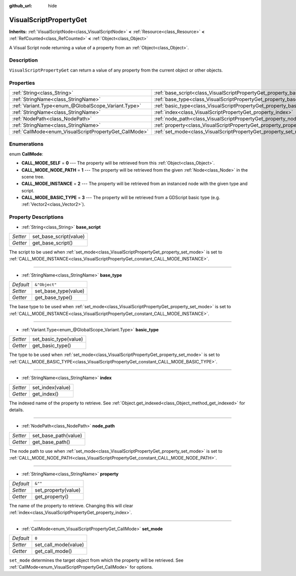 :github_url: hide

.. DO NOT EDIT THIS FILE!!!
.. Generated automatically from Godot engine sources.
.. Generator: https://github.com/godotengine/godot/tree/master/doc/tools/make_rst.py.
.. XML source: https://github.com/godotengine/godot/tree/master/modules/visual_script/doc_classes/VisualScriptPropertyGet.xml.

.. _class_VisualScriptPropertyGet:

VisualScriptPropertyGet
=======================

**Inherits:** :ref:`VisualScriptNode<class_VisualScriptNode>` **<** :ref:`Resource<class_Resource>` **<** :ref:`RefCounted<class_RefCounted>` **<** :ref:`Object<class_Object>`

A Visual Script node returning a value of a property from an :ref:`Object<class_Object>`.

Description
-----------

``VisualScriptPropertyGet`` can return a value of any property from the current object or other objects.

Properties
----------

+--------------------------------------------------------+------------------------------------------------------------------------+---------------+
| :ref:`String<class_String>`                            | :ref:`base_script<class_VisualScriptPropertyGet_property_base_script>` |               |
+--------------------------------------------------------+------------------------------------------------------------------------+---------------+
| :ref:`StringName<class_StringName>`                    | :ref:`base_type<class_VisualScriptPropertyGet_property_base_type>`     | ``&"Object"`` |
+--------------------------------------------------------+------------------------------------------------------------------------+---------------+
| :ref:`Variant.Type<enum_@GlobalScope_Variant.Type>`    | :ref:`basic_type<class_VisualScriptPropertyGet_property_basic_type>`   |               |
+--------------------------------------------------------+------------------------------------------------------------------------+---------------+
| :ref:`StringName<class_StringName>`                    | :ref:`index<class_VisualScriptPropertyGet_property_index>`             |               |
+--------------------------------------------------------+------------------------------------------------------------------------+---------------+
| :ref:`NodePath<class_NodePath>`                        | :ref:`node_path<class_VisualScriptPropertyGet_property_node_path>`     |               |
+--------------------------------------------------------+------------------------------------------------------------------------+---------------+
| :ref:`StringName<class_StringName>`                    | :ref:`property<class_VisualScriptPropertyGet_property_property>`       | ``&""``       |
+--------------------------------------------------------+------------------------------------------------------------------------+---------------+
| :ref:`CallMode<enum_VisualScriptPropertyGet_CallMode>` | :ref:`set_mode<class_VisualScriptPropertyGet_property_set_mode>`       | ``0``         |
+--------------------------------------------------------+------------------------------------------------------------------------+---------------+

Enumerations
------------

.. _enum_VisualScriptPropertyGet_CallMode:

.. _class_VisualScriptPropertyGet_constant_CALL_MODE_SELF:

.. _class_VisualScriptPropertyGet_constant_CALL_MODE_NODE_PATH:

.. _class_VisualScriptPropertyGet_constant_CALL_MODE_INSTANCE:

.. _class_VisualScriptPropertyGet_constant_CALL_MODE_BASIC_TYPE:

enum **CallMode**:

- **CALL_MODE_SELF** = **0** --- The property will be retrieved from this :ref:`Object<class_Object>`.

- **CALL_MODE_NODE_PATH** = **1** --- The property will be retrieved from the given :ref:`Node<class_Node>` in the scene tree.

- **CALL_MODE_INSTANCE** = **2** --- The property will be retrieved from an instanced node with the given type and script.

- **CALL_MODE_BASIC_TYPE** = **3** --- The property will be retrieved from a GDScript basic type (e.g. :ref:`Vector2<class_Vector2>`).

Property Descriptions
---------------------

.. _class_VisualScriptPropertyGet_property_base_script:

- :ref:`String<class_String>` **base_script**

+----------+------------------------+
| *Setter* | set_base_script(value) |
+----------+------------------------+
| *Getter* | get_base_script()      |
+----------+------------------------+

The script to be used when :ref:`set_mode<class_VisualScriptPropertyGet_property_set_mode>` is set to :ref:`CALL_MODE_INSTANCE<class_VisualScriptPropertyGet_constant_CALL_MODE_INSTANCE>`.

----

.. _class_VisualScriptPropertyGet_property_base_type:

- :ref:`StringName<class_StringName>` **base_type**

+-----------+----------------------+
| *Default* | ``&"Object"``        |
+-----------+----------------------+
| *Setter*  | set_base_type(value) |
+-----------+----------------------+
| *Getter*  | get_base_type()      |
+-----------+----------------------+

The base type to be used when :ref:`set_mode<class_VisualScriptPropertyGet_property_set_mode>` is set to :ref:`CALL_MODE_INSTANCE<class_VisualScriptPropertyGet_constant_CALL_MODE_INSTANCE>`.

----

.. _class_VisualScriptPropertyGet_property_basic_type:

- :ref:`Variant.Type<enum_@GlobalScope_Variant.Type>` **basic_type**

+----------+-----------------------+
| *Setter* | set_basic_type(value) |
+----------+-----------------------+
| *Getter* | get_basic_type()      |
+----------+-----------------------+

The type to be used when :ref:`set_mode<class_VisualScriptPropertyGet_property_set_mode>` is set to :ref:`CALL_MODE_BASIC_TYPE<class_VisualScriptPropertyGet_constant_CALL_MODE_BASIC_TYPE>`.

----

.. _class_VisualScriptPropertyGet_property_index:

- :ref:`StringName<class_StringName>` **index**

+----------+------------------+
| *Setter* | set_index(value) |
+----------+------------------+
| *Getter* | get_index()      |
+----------+------------------+

The indexed name of the property to retrieve. See :ref:`Object.get_indexed<class_Object_method_get_indexed>` for details.

----

.. _class_VisualScriptPropertyGet_property_node_path:

- :ref:`NodePath<class_NodePath>` **node_path**

+----------+----------------------+
| *Setter* | set_base_path(value) |
+----------+----------------------+
| *Getter* | get_base_path()      |
+----------+----------------------+

The node path to use when :ref:`set_mode<class_VisualScriptPropertyGet_property_set_mode>` is set to :ref:`CALL_MODE_NODE_PATH<class_VisualScriptPropertyGet_constant_CALL_MODE_NODE_PATH>`.

----

.. _class_VisualScriptPropertyGet_property_property:

- :ref:`StringName<class_StringName>` **property**

+-----------+---------------------+
| *Default* | ``&""``             |
+-----------+---------------------+
| *Setter*  | set_property(value) |
+-----------+---------------------+
| *Getter*  | get_property()      |
+-----------+---------------------+

The name of the property to retrieve. Changing this will clear :ref:`index<class_VisualScriptPropertyGet_property_index>`.

----

.. _class_VisualScriptPropertyGet_property_set_mode:

- :ref:`CallMode<enum_VisualScriptPropertyGet_CallMode>` **set_mode**

+-----------+----------------------+
| *Default* | ``0``                |
+-----------+----------------------+
| *Setter*  | set_call_mode(value) |
+-----------+----------------------+
| *Getter*  | get_call_mode()      |
+-----------+----------------------+

``set_mode`` determines the target object from which the property will be retrieved. See :ref:`CallMode<enum_VisualScriptPropertyGet_CallMode>` for options.

.. |virtual| replace:: :abbr:`virtual (This method should typically be overridden by the user to have any effect.)`
.. |const| replace:: :abbr:`const (This method has no side effects. It doesn't modify any of the instance's member variables.)`
.. |vararg| replace:: :abbr:`vararg (This method accepts any number of arguments after the ones described here.)`
.. |constructor| replace:: :abbr:`constructor (This method is used to construct a type.)`
.. |static| replace:: :abbr:`static (This method doesn't need an instance to be called, so it can be called directly using the class name.)`
.. |operator| replace:: :abbr:`operator (This method describes a valid operator to use with this type as left-hand operand.)`
